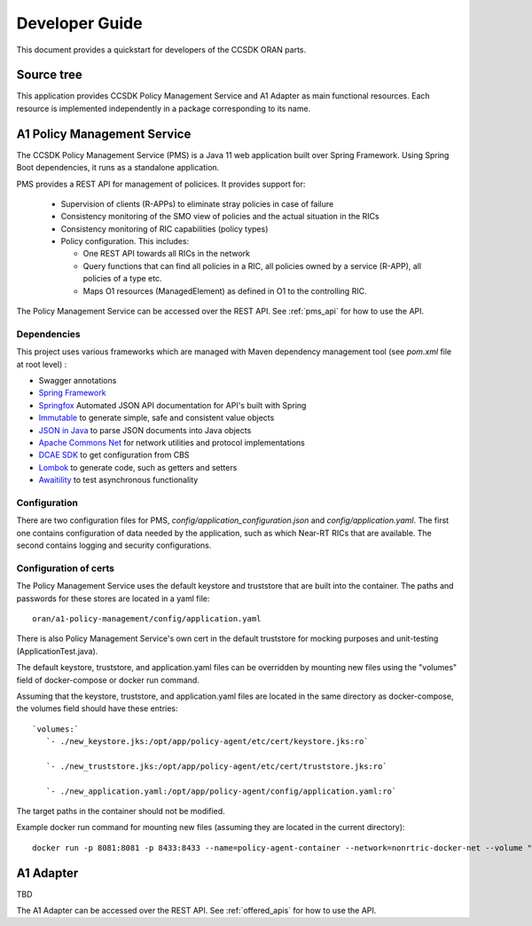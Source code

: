 .. This work is licensed under a Creative Commons Attribution 4.0 International License.
.. http://creativecommons.org/licenses/by/4.0
.. Copyright (C) 2020 Nordix Foundation.

.. _developer_guide:

Developer Guide
===============

This document provides a quickstart for developers of the CCSDK ORAN parts.

Source tree
+++++++++++

This application provides CCSDK Policy Management Service and A1 Adapter as main functional resources.
Each resource is implemented independently in a package corresponding to its name.

A1 Policy Management Service
++++++++++++++++++++++++++++

The CCSDK Policy Management Service (PMS) is a Java 11 web application built over Spring Framework.
Using Spring Boot dependencies, it runs as a standalone application.

PMS provides a REST API for management of policices. It provides support for:

 * Supervision of clients (R-APPs) to eliminate stray policies in case of failure
 * Consistency monitoring of the SMO view of policies and the actual situation in the RICs
 * Consistency monitoring of RIC capabilities (policy types)
 * Policy configuration. This includes:

   * One REST API towards all RICs in the network
   * Query functions that can find all policies in a RIC, all policies owned by a service (R-APP), all policies of a type etc.
   * Maps O1 resources (ManagedElement) as defined in O1 to the controlling RIC.

The Policy Management Service can be accessed over the REST API. See :ref:`pms_api` for how to use the API.

Dependencies
------------

This project uses various frameworks which are managed with Maven
dependency management tool (see *pom.xml* file at root level) :

- Swagger annotations
- `Spring Framework <https://github.com/spring-projects/spring-boot>`_
- `Springfox <https://github.com/springfox/springfox>`_ Automated JSON API documentation for API's built with Spring
- `Immutable <https://immutables.github.io/>`_ to generate simple, safe and consistent value objects
- `JSON in Java <https://github.com/stleary/JSON-java>`_ to parse JSON documents into Java objects
- `Apache Commons Net <https://github.com/apache/commons-net>`_ for network utilities and protocol implementations
- `DCAE SDK <https://github.com/onap/dcaegen2-services-sdk>`_ to get configuration from CBS
- `Lombok <https://github.com/rzwitserloot/lombok>`_ to generate code, such as getters and setters
- `Awaitility <https://github.com/awaitility/awaitility>`_ to test asynchronous functionality

Configuration
-------------

There are two configuration files for PMS, *config/application_configuration.json* and *config/application.yaml*.
The first one contains configuration of data needed by the application, such as which Near-RT RICs
that are available. The second contains logging and security configurations.

Configuration of certs
----------------------

The Policy Management Service uses the default keystore and truststore that are built into the container. The paths and
passwords for these stores are located in a yaml file: ::

   oran/a1-policy-management/config/application.yaml

There is also Policy Management Service's own cert in the default truststore for mocking purposes and unit-testing
(ApplicationTest.java).

The default keystore, truststore, and application.yaml files can be overridden by mounting new files using the "volumes"
field of docker-compose or docker run command.

Assuming that the keystore, truststore, and application.yaml files are located in the same directory as docker-compose,
the volumes field should have these entries: ::

   `volumes:`
      `- ./new_keystore.jks:/opt/app/policy-agent/etc/cert/keystore.jks:ro`

      `- ./new_truststore.jks:/opt/app/policy-agent/etc/cert/truststore.jks:ro`

      `- ./new_application.yaml:/opt/app/policy-agent/config/application.yaml:ro`

The target paths in the container should not be modified.

Example docker run command for mounting new files (assuming they are located in the current directory): ::

   docker run -p 8081:8081 -p 8433:8433 --name=policy-agent-container --network=nonrtric-docker-net --volume "$PWD/new_keystore.jks:/opt/app/policy-agent/etc/cert/keystore.jks" --volume "$PWD/new_truststore.jks:/opt/app/policy-agent/etc/cert/truststore.jks" --volume "$PWD/new_application.yaml:/opt/app/policy-agent/config/application.yaml" o-ran-sc/nonrtric-policy-agent:2.1.0-SNAPSHOT

A1 Adapter
++++++++++

TBD

The A1 Adapter can be accessed over the REST API. See :ref:`offered_apis` for how to use the API.
